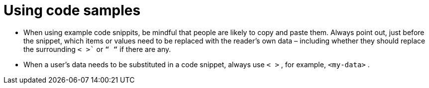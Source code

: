 = Using code samples
:page-layout: classic-docs
:page-liquid:
:icons: font
:toc: macro
:toc-title:

* When using example code snippits, be mindful that people are likely to copy and paste them. Always point out, just before the snippet, which items or values need to be replaced with the reader’s own data – including whether they should replace the surrounding `< >`` or `“ “` if there are any.

* When a user’s data needs to be substituted in a code snippet, always use `< >` , for example, `<my-data>` .


